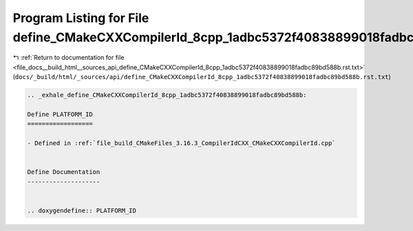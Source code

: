 
.. _program_listing_file_docs__build_html__sources_api_define_CMakeCXXCompilerId_8cpp_1adbc5372f40838899018fadbc89bd588b.rst.txt:

Program Listing for File define_CMakeCXXCompilerId_8cpp_1adbc5372f40838899018fadbc89bd588b.rst.txt
==================================================================================================

|exhale_lsh| :ref:`Return to documentation for file <file_docs__build_html__sources_api_define_CMakeCXXCompilerId_8cpp_1adbc5372f40838899018fadbc89bd588b.rst.txt>` (``docs/_build/html/_sources/api/define_CMakeCXXCompilerId_8cpp_1adbc5372f40838899018fadbc89bd588b.rst.txt``)

.. |exhale_lsh| unicode:: U+021B0 .. UPWARDS ARROW WITH TIP LEFTWARDS

.. code-block:: cpp

   .. _exhale_define_CMakeCXXCompilerId_8cpp_1adbc5372f40838899018fadbc89bd588b:
   
   Define PLATFORM_ID
   ==================
   
   - Defined in :ref:`file_build_CMakeFiles_3.16.3_CompilerIdCXX_CMakeCXXCompilerId.cpp`
   
   
   Define Documentation
   --------------------
   
   
   .. doxygendefine:: PLATFORM_ID
